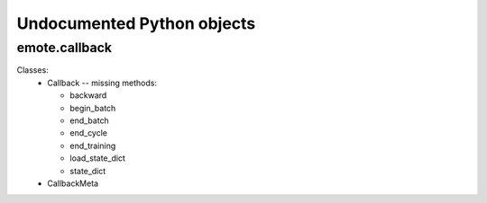Undocumented Python objects
===========================
emote.callback
--------------
Classes:
 * Callback -- missing methods:

   - backward
   - begin_batch
   - end_batch
   - end_cycle
   - end_training
   - load_state_dict
   - state_dict
 * CallbackMeta

